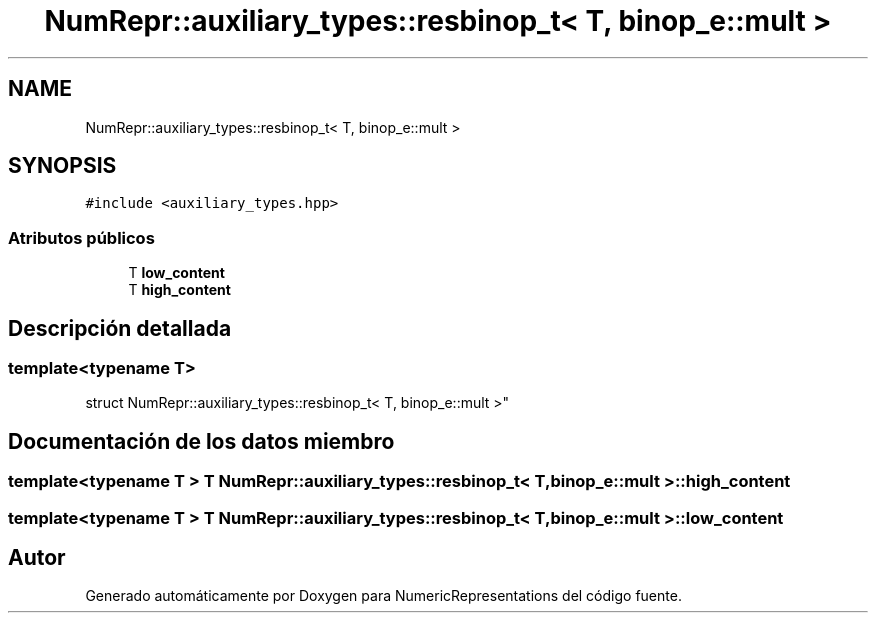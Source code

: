 .TH "NumRepr::auxiliary_types::resbinop_t< T, binop_e::mult >" 3 "Martes, 29 de Noviembre de 2022" "Version 0.8" "NumericRepresentations" \" -*- nroff -*-
.ad l
.nh
.SH NAME
NumRepr::auxiliary_types::resbinop_t< T, binop_e::mult >
.SH SYNOPSIS
.br
.PP
.PP
\fC#include <auxiliary_types\&.hpp>\fP
.SS "Atributos públicos"

.in +1c
.ti -1c
.RI "T \fBlow_content\fP"
.br
.ti -1c
.RI "T \fBhigh_content\fP"
.br
.in -1c
.SH "Descripción detallada"
.PP 

.SS "template<typename T>
.br
struct NumRepr::auxiliary_types::resbinop_t< T, binop_e::mult >"
.SH "Documentación de los datos miembro"
.PP 
.SS "template<typename T > T \fBNumRepr::auxiliary_types::resbinop_t\fP< T, \fBbinop_e::mult\fP >::high_content"

.SS "template<typename T > T \fBNumRepr::auxiliary_types::resbinop_t\fP< T, \fBbinop_e::mult\fP >::low_content"


.SH "Autor"
.PP 
Generado automáticamente por Doxygen para NumericRepresentations del código fuente\&.
